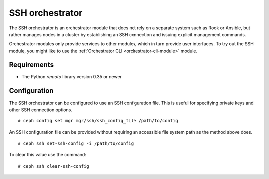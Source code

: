================
SSH orchestrator
================

The SSH orchestrator is an orchestrator module that does not rely on a separate
system such as Rook or Ansible, but rather manages nodes in a cluster by
establishing an SSH connection and issuing explicit management commands.

Orchestrator modules only provide services to other modules, which in turn
provide user interfaces.  To try out the SSH module, you might like
to use the :ref:`Orchestrator CLI <orchestrator-cli-module>` module.

Requirements
------------

- The Python `remoto` library version 0.35 or newer

Configuration
-------------

The SSH orchestrator can be configured to use an SSH configuration file. This is
useful for specifying private keys and other SSH connection options.

::

    # ceph config set mgr mgr/ssh/ssh_config_file /path/to/config

An SSH configuration file can be provided without requiring an accessible file
system path as the method above does.

::

    # ceph ssh set-ssh-config -i /path/to/config

To clear this value use the command:

::

    # ceph ssh clear-ssh-config
